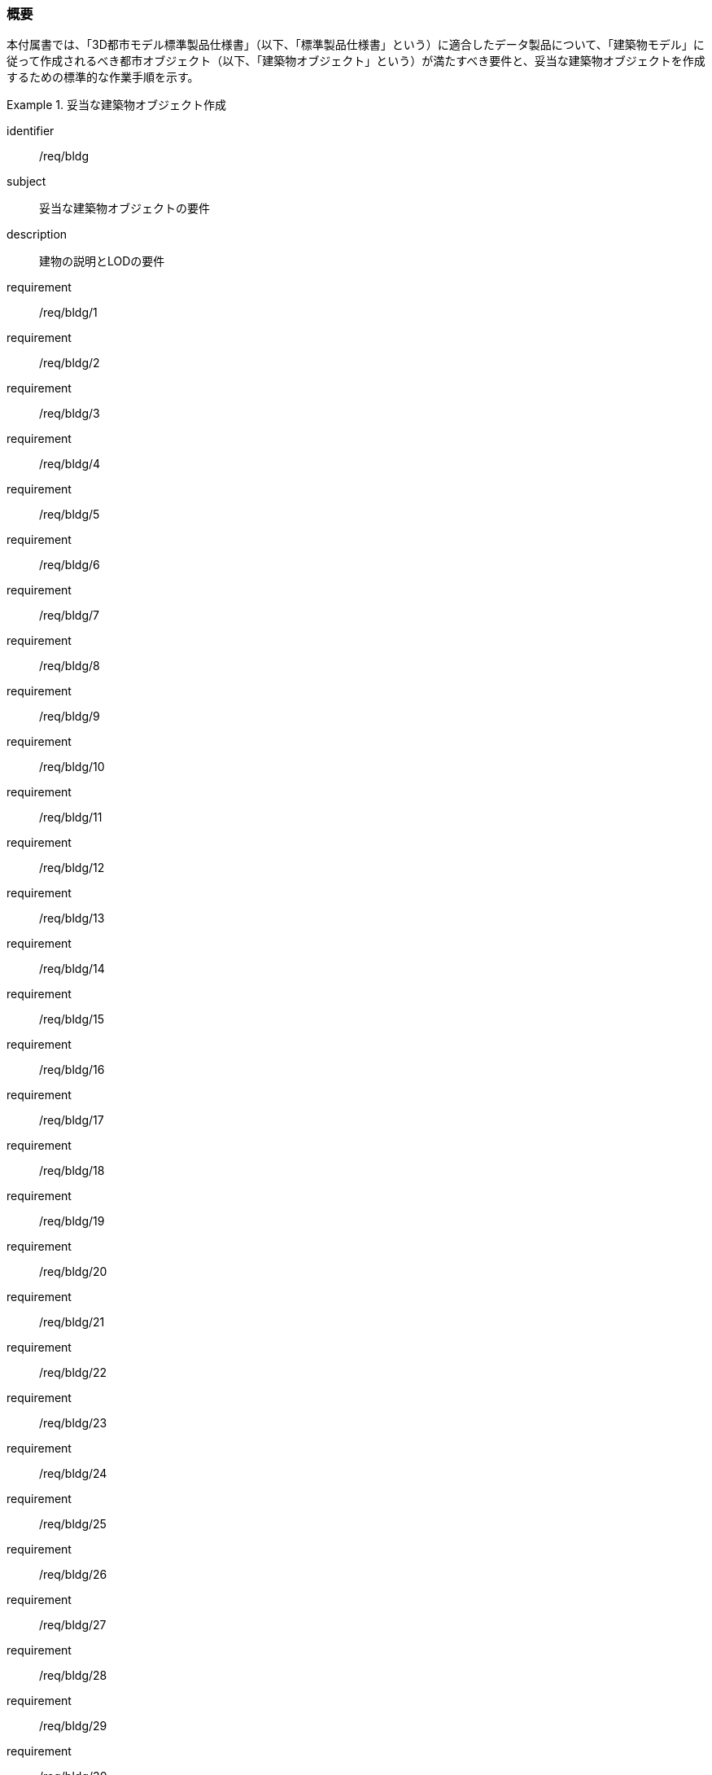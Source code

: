 [[tocC_01]]
=== 概要

本付属書では、「3D都市モデル標準製品仕様書」（以下、「標準製品仕様書」という）に適合したデータ製品について、「建築物モデル」に従って作成されるべき都市オブジェクト（以下、「建築物オブジェクト」という）が満たすべき要件と、妥当な建築物オブジェクトを作成するための標準的な作業手順を示す。


[requirements_class]
.妥当な建築物オブジェクト作成
====
[%metadata]
identifier:: /req/bldg
subject:: 妥当な建築物オブジェクトの要件
description:: 建物の説明とLODの要件
requirement:: /req/bldg/1
requirement:: /req/bldg/2
requirement:: /req/bldg/3
requirement:: /req/bldg/4
requirement:: /req/bldg/5
requirement:: /req/bldg/6
requirement:: /req/bldg/7
requirement:: /req/bldg/8
requirement:: /req/bldg/9
requirement:: /req/bldg/10
requirement:: /req/bldg/11
requirement:: /req/bldg/12
requirement:: /req/bldg/13
requirement:: /req/bldg/14
requirement:: /req/bldg/15
requirement:: /req/bldg/16
requirement:: /req/bldg/17
requirement:: /req/bldg/18
requirement:: /req/bldg/19
requirement:: /req/bldg/20
requirement:: /req/bldg/21
requirement:: /req/bldg/22
requirement:: /req/bldg/23
requirement:: /req/bldg/24
requirement:: /req/bldg/25
requirement:: /req/bldg/26
requirement:: /req/bldg/27
requirement:: /req/bldg/28
requirement:: /req/bldg/29
requirement:: /req/bldg/30
requirement:: /req/bldg/31
requirement:: /req/bldg/32
requirement:: /att/bldg/1
requirement:: /att/bldg/2
requirement:: /att/bldg/3
requirement:: /att/bldg/4
requirement:: /att/bldg/5
requirement:: /att/bldg/6
requirement:: /att/bldg/7
====

